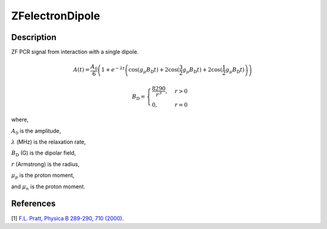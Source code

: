 .. _func-ZFelectronDipole:

================
ZFelectronDipole
================

.. index:: ZFelectronDipole

Description
-----------

ZF PCR signal from interaction with a single dipole.

.. math:: A(t)=\frac{A_0}{6}\left(1+e^{-\lambda t}\left(\cos(g_\mu B_\text{D} t)+ 2\cos(\frac{3}{2}g_\mu B_\text{D} t)+2\cos(\frac{1}{2}g_\mu B_\text{D} t)\right)\right)

.. math:: B_\text{D}= \begin{cases} \frac{8290}{r^3}, & r > 0 \\ 0 , & r = 0 \end{cases}

where,

:math:`A_0` is the amplitude,

:math:`\lambda` (MHz) is the relaxation rate,

:math:`B_\text{D}` (G) is the dipolar field,

:math:`r` (Armstrong) is the radius,

:math:`\mu_p` is the proton moment,

and :math:`\mu_n` is the proton moment.

.. plot::

   from mantid.simpleapi import FunctionWrapper
   import matplotlib.pyplot as plt
   import numpy as np
   x = np.arange(0.1,16,0.1)
   y = FunctionWrapper("ZFelectronDipole")
   fig, ax=plt.subplots()
   ax.plot(x, y(x))
   ax.set_xlabel('t($\mu$s)')
   ax.set_ylabel('A(t)')

.. attributes::

.. properties::

References
----------

[1]  `F.L. Pratt, Physica B 289-290, 710 (2000) <http://shadow.nd.rl.ac.uk/wimda/>`_.

.. categories::

.. sourcelink::
